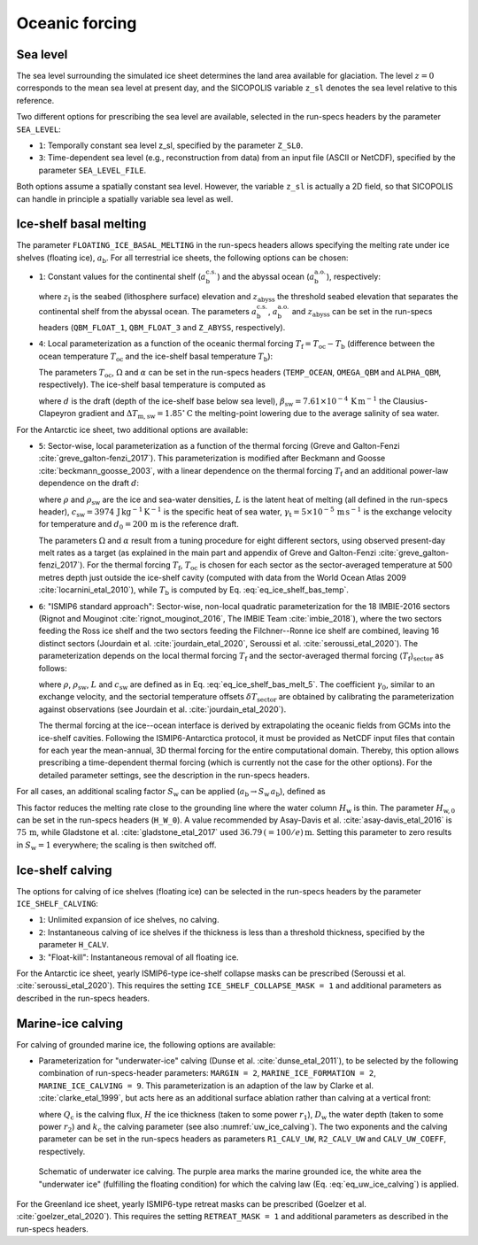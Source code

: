 .. _clim_ocn_forcing:

Oceanic forcing
***************

.. |nbsp| unicode:: 0xA0 
   :trim:

.. _sea_level:

Sea level
=========

The sea level surrounding the simulated ice sheet determines the land area available for glaciation. The level :math:`z=0` corresponds to the mean sea level at present day, and the SICOPOLIS variable ``z_sl`` denotes the sea level relative to this reference.

Two different options for prescribing the sea level are available, selected in the run-specs headers by the parameter ``SEA_LEVEL``\:

* ``1``: Temporally constant sea level z_sl, specified by the parameter ``Z_SL0``.

* ``3``: Time-dependent sea level (e.g., reconstruction from data) from an input file (ASCII or NetCDF), specified by the parameter ``SEA_LEVEL_FILE``.

Both options assume a spatially constant sea level. However, the variable ``z_sl`` is actually a 2D field, so that SICOPOLIS can handle in principle a spatially variable sea level as well.

.. _ice_shelf_basal_melting:

Ice-shelf basal melting
=======================

The parameter ``FLOATING_ICE_BASAL_MELTING`` in the run-specs headers allows specifying the melting rate under ice shelves (floating ice), :math:`a_\mathrm{b}`. For all terrestrial ice sheets, the following options can be chosen\:

* ``1``: Constant values for the continental shelf (:math:`a_\mathrm{b}^\mathrm{c.s.}`) and the abyssal ocean (:math:`a_\mathrm{b}^\mathrm{a.o.}`), respectively\:

  .. math::
    :label: eq_ice_shelf_bas_melt_1

    a_\mathrm{b}
    = \left\{
      \begin{array}{ll}
      a_\mathrm{b}^\mathrm{c.s.} & \mbox{if}\;\; z_\mathrm{l} > z_\mathrm{abyss}\,,
      \\
      a_\mathrm{b}^\mathrm{a.o.} & \mbox{if}\;\; z_\mathrm{l} \le z_\mathrm{abyss}\,,
      \end{array}
    \right.

  where :math:`z_\mathrm{l}` is the seabed (lithosphere surface) elevation and :math:`z_\mathrm{abyss}` the threshold seabed elevation that separates the continental shelf from the abyssal ocean. The parameters :math:`a_\mathrm{b}^\mathrm{c.s.}`, :math:`a_\mathrm{b}^\mathrm{a.o.}` and :math:`z_\mathrm{abyss}` can be set in the run-specs headers (``QBM_FLOAT_1``, ``QBM_FLOAT_3`` and ``Z_ABYSS``, respectively).

* ``4``: Local parameterization as a function of the oceanic thermal forcing :math:`T_\mathrm{f}=T_\mathrm{oc}-T_\mathrm{b}` (difference between the ocean temperature :math:`T_\mathrm{oc}` and the ice-shelf basal temperature :math:`T_\mathrm{b}`)\:

  .. math::
    :label: eq_ice_shelf_bas_melt_4

    a_\mathrm{b} = \Omega\,T_\mathrm{f}^\alpha\,.

  The parameters :math:`T_\mathrm{oc}`, :math:`\Omega` and :math:`\alpha` can be set in the run-specs headers (``TEMP_OCEAN``, ``OMEGA_QBM`` and ``ALPHA_QBM``, respectively). The ice-shelf basal temperature is computed as

  .. math::
    :label: eq_ice_shelf_bas_temp

    T_\mathrm{b} = -\beta_\mathrm{sw} d 
                     - \Delta{}T_\mathrm{m,sw}\,,

  where :math:`d` is the draft (depth of the ice-shelf base below sea level), :math:`\beta_\mathrm{sw}=7.61\times{}10^{-4}\,\mathrm{K\,m^{-1}}` the Clausius-Clapeyron gradient and :math:`\Delta{}T_\mathrm{m,sw}=1.85^\circ\mathrm{C}` the melting-point lowering due to the average salinity of sea water.

For the Antarctic ice sheet, two additional options are available\:

* ``5``: Sector-wise, local parameterization as a function of the thermal forcing (Greve and Galton-Fenzi :cite:`greve_galton-fenzi_2017`). This parameterization is modified after Beckmann and Goosse :cite:`beckmann_goosse_2003`, with a linear dependence on the thermal forcing :math:`T_\mathrm{f}` and an additional power-law dependence on the draft :math:`d`\:

  .. math::
    :label: eq_ice_shelf_bas_melt_5

    a_\mathrm{b} 
      = \frac{\rho_\mathrm{sw}c_\mathrm{sw}\gamma_\mathrm{t}}{\rho L}
        \,\Omega\,\bigg(\frac{d}{d_0}\bigg)^\alpha \,T_\mathrm{f}\,,

  where :math:`\rho` and :math:`\rho_\mathrm{sw}` are the ice and sea-water densities, :math:`L` is the latent heat of melting (all defined in the run-specs header), :math:`c_\mathrm{sw}=3974\,\mathrm{J\,kg^{-1}\,K^{-1}}` is the specific heat of sea water, :math:`\gamma_\mathrm{t}=5\times{}10^{-5}\,\mathrm{m\,s^{-1}}` is the exchange velocity for temperature and :math:`d_0=200\,\mathrm{m}` is the reference draft.

  The parameters :math:`\Omega` and :math:`\alpha` result from a tuning procedure for eight different sectors, using observed present-day melt rates as a target (as explained in the main part and appendix of Greve and Galton-Fenzi :cite:`greve_galton-fenzi_2017`). For the thermal forcing :math:`T_\mathrm{f}`, :math:`T_\mathrm{oc}` is chosen for each sector as the sector-averaged temperature at 500 metres depth just outside the ice-shelf cavity (computed with data from the World Ocean Atlas 2009 :cite:`locarnini_etal_2010`), while :math:`T_\mathrm{b}` is computed by Eq. |nbsp| :eq:`eq_ice_shelf_bas_temp`.

* ``6``: "ISMIP6 standard approach": Sector-wise, non-local quadratic parameterization for the 18 IMBIE-2016 sectors (Rignot and Mouginot :cite:`rignot_mouginot_2016`, The IMBIE Team :cite:`imbie_2018`), where the two sectors feeding the Ross ice shelf and the two sectors feeding the Filchner--Ronne ice shelf are combined, leaving 16 distinct sectors (Jourdain et al. :cite:`jourdain_etal_2020`, Seroussi et al. :cite:`seroussi_etal_2020`). The parameterization depends on the local thermal forcing :math:`T_\mathrm{f}` and the sector-averaged thermal forcing :math:`\langle{}T_\mathrm{f}\rangle{}_\mathrm{sector}` as follows\:

  .. math::
    :label: eq_ice_shelf_bas_melt_6

    a_\mathrm{b} 
      = \gamma_0
        \bigg(\frac{\rho_\mathrm{sw}c_\mathrm{sw}}{\rho L}\bigg)^2
        \, (T_\mathrm{f} + \delta{}T_\mathrm{sector})
        \, |\langle{}T_\mathrm{f}\rangle{}_\mathrm{sector}
              + \delta{}T_\mathrm{sector}|\,,

  where :math:`\rho`, :math:`\rho_\mathrm{sw}`, :math:`L` and :math:`c_\mathrm{sw}` are defined as in Eq. |nbsp| :eq:`eq_ice_shelf_bas_melt_5`. The coefficient :math:`\gamma_0`, similar to an exchange velocity, and the sectorial temperature offsets :math:`\delta{}T_\mathrm{sector}` are obtained by calibrating the parameterization against observations (see Jourdain et al. :cite:`jourdain_etal_2020`).

  The thermal forcing at the ice--ocean interface is derived by extrapolating the oceanic fields from GCMs into the ice-shelf cavities. Following the ISMIP6-Antarctica protocol, it must be provided as NetCDF input files that contain for each year the mean-annual, 3D thermal forcing for the entire computational domain. Thereby, this option allows prescribing a time-dependent thermal forcing (which is currently not the case for the other options). For the detailed parameter settings, see the description in the run-specs headers.

For all cases, an additional scaling factor :math:`S_\mathrm{w}` can be applied (:math:`a_\mathrm{b}\rightarrow{}S_\mathrm{w}\,a_\mathrm{b}`), defined as

.. math::
  :label: eq_ice_shelf_bas_melt_scaling_factor

  S_\mathrm{w}
    = \mathrm{tanh}\,\bigg(\frac{H_\mathrm{w}}{H_\mathrm{w,0}}\bigg)\,.

This factor reduces the melting rate close to the grounding line where the water column :math:`H_\mathrm{w}` is thin. The parameter :math:`H_\mathrm{w,0}` can be set in the run-specs headers (``H_W_0``). A value recommended by Asay-Davis et al. :cite:`asay-davis_etal_2016` is :math:`75\,\mathrm{m}`, while Gladstone et al. :cite:`gladstone_etal_2017` used :math:`36.79\,(=100/e)\,\mathrm{m}`. Setting this parameter to zero results in :math:`S_\mathrm{w}=1` everywhere; the scaling is then switched off.

  .. _calving_ice_shelves:

Ice-shelf calving
=================

The options for calving of ice shelves (floating ice) can be selected in the run-specs headers by the parameter ``ICE_SHELF_CALVING``\:

* ``1``: Unlimited expansion of ice shelves, no calving.

* ``2``: Instantaneous calving of ice shelves if the thickness is less than a threshold thickness, specified by the parameter ``H_CALV``.

* ``3``: "Float-kill": Instantaneous removal of all floating ice.

For the Antarctic ice sheet, yearly ISMIP6-type ice-shelf collapse masks can be prescribed (Seroussi et al. :cite:`seroussi_etal_2020`). This requires the setting ``ICE_SHELF_COLLAPSE_MASK = 1`` and additional parameters as described in the run-specs headers.

.. _calving_marine_ice:

Marine-ice calving
==================

For calving of grounded marine ice, the following options are available\:

* Parameterization for "underwater-ice" calving (Dunse et al. :cite:`dunse_etal_2011`), to be selected by the following combination of run-specs-header parameters\: ``MARGIN = 2``, ``MARINE_ICE_FORMATION = 2``, ``MARINE_ICE_CALVING = 9``. This parameterization is an adaption of the law by Clarke et al. :cite:`clarke_etal_1999`, but acts here as an additional surface ablation rather than calving at a vertical front\:

  .. math::
    :label: eq_uw_ice_calving

    Q_\mathrm{c} = k_\mathrm{c} H^{r_1} D_\mathrm{w}^{r_2}\,,

  where :math:`Q_\mathrm{c}` is the calving flux, :math:`H` the ice thickness (taken to some power :math:`r_1`), :math:`D_\mathrm{w}` the water depth (taken to some power :math:`r_2`) and :math:`k_\mathrm{c}` the calving parameter (see also :numref:`uw_ice_calving`). The two exponents and the calving parameter can be set in the run-specs headers as parameters ``R1_CALV_UW``, ``R2_CALV_UW`` and ``CALV_UW_COEFF``, respectively.

  .. _uw_ice_calving:
  .. figure:: figs/UW_Ice_Calving.png
    :width: 500 px
    :alt: Underwater ice calving
    :align: center

    Schematic of underwater ice calving. The purple area marks the marine grounded ice, the white area the "underwater ice" (fulfilling the floating condition) for which the calving law (Eq. |nbsp| :eq:`eq_uw_ice_calving`) is applied.

For the Greenland ice sheet, yearly ISMIP6-type retreat masks can be prescribed (Goelzer et al. :cite:`goelzer_etal_2020`). This requires the setting ``RETREAT_MASK = 1`` and additional parameters as described in the run-specs headers.
